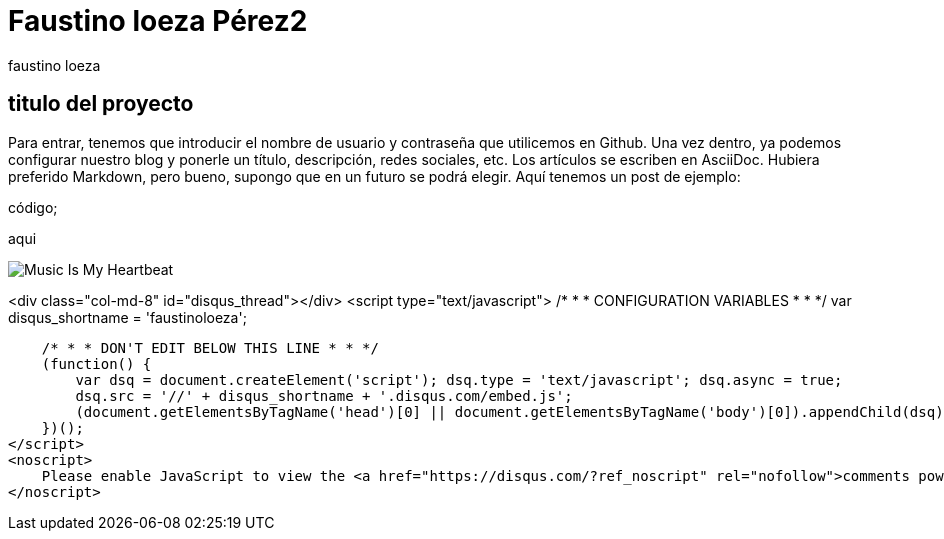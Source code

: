 = Faustino loeza Pérez2
faustino loeza

== titulo del proyecto

Para entrar, tenemos que introducir el nombre de usuario y contraseña que utilicemos en Github. Una vez dentro, ya podemos configurar nuestro blog y ponerle un título, descripción, redes sociales, etc. Los artículos se escriben en AsciiDoc. Hubiera preferido Markdown, pero bueno, supongo que en un futuro se podrá elegir. Aquí tenemos un post de ejemplo:

código;

aqui

image::http://www.iwantcovers.com/wp-content/uploads/2012/10/Music-Is-My-Heartbeat.jpg[]

<div class="col-md-8" id="disqus_thread"></div>
<script type="text/javascript">
    /* * * CONFIGURATION VARIABLES * * */
    var disqus_shortname = 'faustinoloeza';
    
    /* * * DON'T EDIT BELOW THIS LINE * * */
    (function() {
        var dsq = document.createElement('script'); dsq.type = 'text/javascript'; dsq.async = true;
        dsq.src = '//' + disqus_shortname + '.disqus.com/embed.js';
        (document.getElementsByTagName('head')[0] || document.getElementsByTagName('body')[0]).appendChild(dsq);
    })();
</script>
<noscript>
    Please enable JavaScript to view the <a href="https://disqus.com/?ref_noscript" rel="nofollow">comments powered by Disqus.</a>
</noscript>

